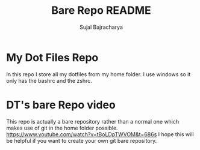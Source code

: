 #+TITLE: Bare Repo README
#+AUTHOR: Sujal Bajracharya

* My Dot Files Repo
In this repo I store all my dotfiles from my home folder. I use windows so it only has the bashrc and the zshrc.

* DT's bare Repo video
This repo is actually a bare repository rather than a normal one which makes use of git in the home folder possible.
[[https://www.youtube.com/watch?v=tBoLDpTWVOM&t=686s]]
I hope this will be helpful if you want to create your own git bare repository.
